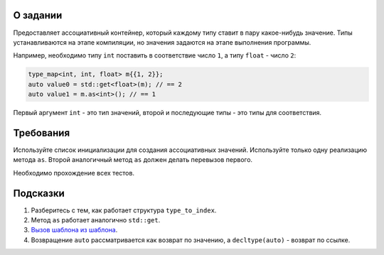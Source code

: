О задании
=========

Предоставляет ассоциативный контейнер, который каждому типу ставит в пару какое-нибудь значение.
Типы устанавливаются на этапе компиляции, но значения задаются на этапе выполнения программы.

Например, необходимо типу ``int`` поставить в соответствие число ``1``, а типу ``float`` - число ``2``:

.. code-block:: cpp

   type_map<int, int, float> m{{1, 2}};
   auto value0 = std::get<float>(m); // == 2
   auto value1 = m.as<int>(); // == 1

Первый аргумент ``int`` - это тип значений, второй и последующие типы - это типы для соответствия.

Требования
==========

Используйте список инициализации для создания ассоциативных значений.
Используйте только одну реализацию метода ``as``.
Второй аналогичный метод ``as`` должен делать перевызов первого.

Необходимо прохождение всех тестов.

Подсказки
=========

#. Разберитесь с тем, как работает структура ``type_to_index``.
#. Метод ``as`` работает аналогично ``std::get``.
#. `Вызов шаблона из шаблона <https://stackoverflow.com/questions/7397934/calling-template-function-within-template-class>`_.
#. Возвращение ``auto`` рассматривается как возврат по значению, а ``decltype(auto)`` - возврат по ссылке.
